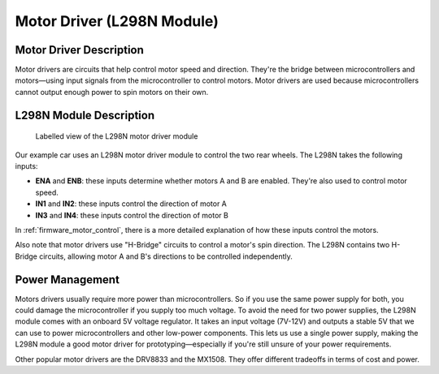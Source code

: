 .. _motor_driver:

Motor Driver (L298N Module)
===========================

.. _driver_description:

Motor Driver Description
------------------------

Motor drivers are circuits that help control motor speed and direction. They're the bridge between microcontrollers and motors—using input signals from the microcontroller to control motors. Motor drivers are used because microcontrollers cannot output enough power to spin motors on their own.

.. _l298n_description:

L298N Module Description
------------------------

.. figure:: ../../../media/images/l298n-module-annotated.jpg
    :width: 600

    Labelled view of the L298N motor driver module

Our example car uses an L298N motor driver module to control the two rear wheels. The L298N takes the following inputs:

- **ENA** and **ENB**: these inputs determine whether motors A and B are enabled. They're also used to control motor speed.
- **IN1** and **IN2**: these inputs control the direction of motor A
- **IN3** and **IN4**: these inputs control the direction of motor B

In :ref:`firmware_motor_control`, there is a more detailed explanation of how these inputs control the motors.

Also note that motor drivers use "H-Bridge" circuits to control a motor's spin direction. The L298N contains two H-Bridge circuits, allowing motor A and B's directions to be controlled independently.

..
    Want to have an infographic of how these H-Bridges work

.. _driver_power_management:

Power Management
----------------

Motors drivers usually require more power than microcontrollers. So if you use the same power supply for both, you could damage the microcontroller if you supply too much voltage. To avoid the need for two power supplies, the L298N module comes with an onboard 5V voltage regulator. It takes an input voltage (7V-12V) and outputs a stable 5V that we can use to power microcontrollers and other low-power components. This lets us use a single power supply, making the L298N module a good motor driver for prototyping—especially if you're still unsure of your power requirements.

Other popular motor drivers are the DRV8833 and the MX1508. They offer different tradeoffs in terms of cost and power.